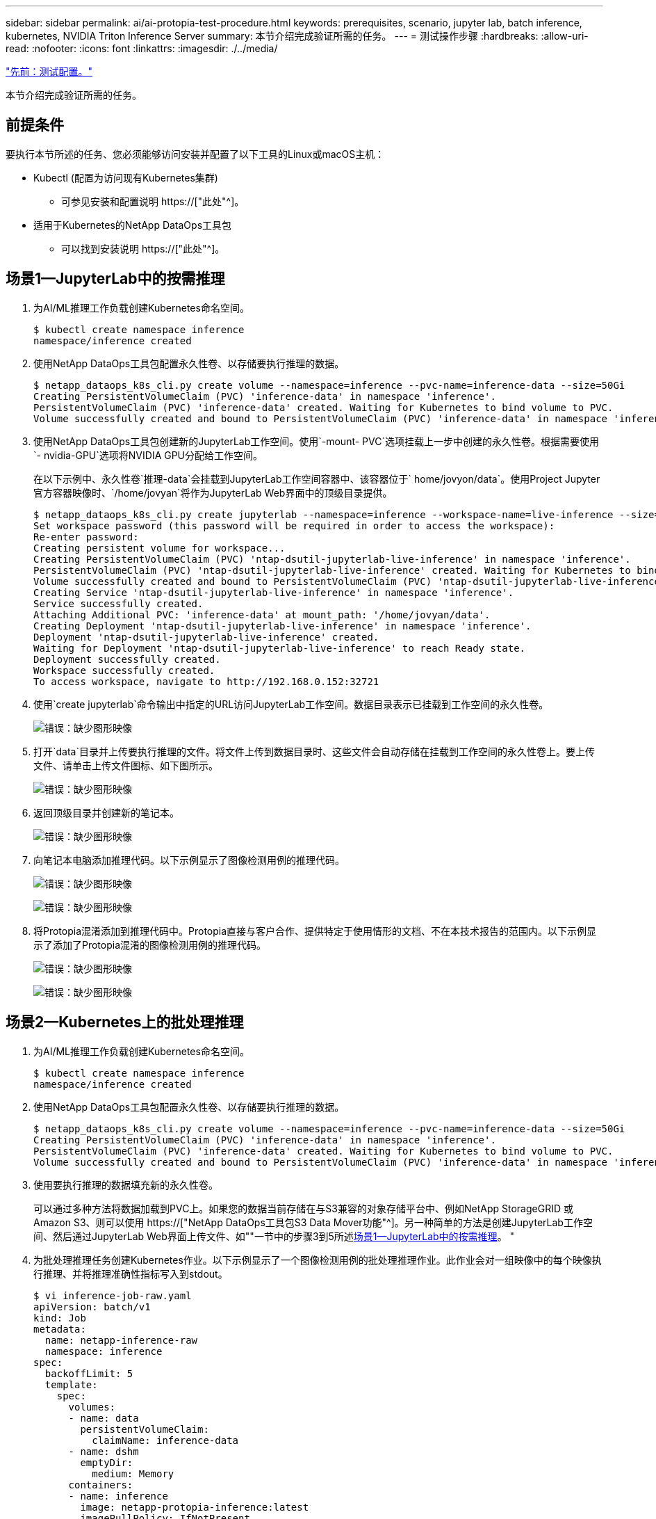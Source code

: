 ---
sidebar: sidebar 
permalink: ai/ai-protopia-test-procedure.html 
keywords: prerequisites, scenario, jupyter lab, batch inference, kubernetes, NVIDIA Triton Inference Server 
summary: 本节介绍完成验证所需的任务。 
---
= 测试操作步骤
:hardbreaks:
:allow-uri-read: 
:nofooter: 
:icons: font
:linkattrs: 
:imagesdir: ./../media/


link:ai-protopia-test-configuration.html["先前：测试配置。"]

[role="lead"]
本节介绍完成验证所需的任务。



== 前提条件

要执行本节所述的任务、您必须能够访问安装并配置了以下工具的Linux或macOS主机：

* Kubectl (配置为访问现有Kubernetes集群)
+
** 可参见安装和配置说明 https://["此处"^]。


* 适用于Kubernetes的NetApp DataOps工具包
+
** 可以找到安装说明 https://["此处"^]。






== 场景1—JupyterLab中的按需推理

. 为AI/ML推理工作负载创建Kubernetes命名空间。
+
....
$ kubectl create namespace inference
namespace/inference created
....
. 使用NetApp DataOps工具包配置永久性卷、以存储要执行推理的数据。
+
....
$ netapp_dataops_k8s_cli.py create volume --namespace=inference --pvc-name=inference-data --size=50Gi
Creating PersistentVolumeClaim (PVC) 'inference-data' in namespace 'inference'.
PersistentVolumeClaim (PVC) 'inference-data' created. Waiting for Kubernetes to bind volume to PVC.
Volume successfully created and bound to PersistentVolumeClaim (PVC) 'inference-data' in namespace 'inference'.
....
. 使用NetApp DataOps工具包创建新的JupyterLab工作空间。使用`-mount- PVC`选项挂载上一步中创建的永久性卷。根据需要使用`- nvidia-GPU`选项将NVIDIA GPU分配给工作空间。
+
在以下示例中、永久性卷`推理-data`会挂载到JupyterLab工作空间容器中、该容器位于` home/jovyon/data`。使用Project Jupyter官方容器映像时、`/home/jovyan`将作为JupyterLab Web界面中的顶级目录提供。

+
....
$ netapp_dataops_k8s_cli.py create jupyterlab --namespace=inference --workspace-name=live-inference --size=50Gi --nvidia-gpu=2 --mount-pvc=inference-data:/home/jovyan/data
Set workspace password (this password will be required in order to access the workspace):
Re-enter password:
Creating persistent volume for workspace...
Creating PersistentVolumeClaim (PVC) 'ntap-dsutil-jupyterlab-live-inference' in namespace 'inference'.
PersistentVolumeClaim (PVC) 'ntap-dsutil-jupyterlab-live-inference' created. Waiting for Kubernetes to bind volume to PVC.
Volume successfully created and bound to PersistentVolumeClaim (PVC) 'ntap-dsutil-jupyterlab-live-inference' in namespace 'inference'.
Creating Service 'ntap-dsutil-jupyterlab-live-inference' in namespace 'inference'.
Service successfully created.
Attaching Additional PVC: 'inference-data' at mount_path: '/home/jovyan/data'.
Creating Deployment 'ntap-dsutil-jupyterlab-live-inference' in namespace 'inference'.
Deployment 'ntap-dsutil-jupyterlab-live-inference' created.
Waiting for Deployment 'ntap-dsutil-jupyterlab-live-inference' to reach Ready state.
Deployment successfully created.
Workspace successfully created.
To access workspace, navigate to http://192.168.0.152:32721
....
. 使用`create jupyterlab`命令输出中指定的URL访问JupyterLab工作空间。数据目录表示已挂载到工作空间的永久性卷。
+
image:ai-protopia-image3.png["错误：缺少图形映像"]

. 打开`data`目录并上传要执行推理的文件。将文件上传到数据目录时、这些文件会自动存储在挂载到工作空间的永久性卷上。要上传文件、请单击上传文件图标、如下图所示。
+
image:ai-protopia-image4.png["错误：缺少图形映像"]

. 返回顶级目录并创建新的笔记本。
+
image:ai-protopia-image5.png["错误：缺少图形映像"]

. 向笔记本电脑添加推理代码。以下示例显示了图像检测用例的推理代码。
+
image:ai-protopia-image6.png["错误：缺少图形映像"]

+
image:ai-protopia-image7.png["错误：缺少图形映像"]

. 将Protopia混淆添加到推理代码中。Protopia直接与客户合作、提供特定于使用情形的文档、不在本技术报告的范围内。以下示例显示了添加了Protopia混淆的图像检测用例的推理代码。
+
image:ai-protopia-image8.png["错误：缺少图形映像"]

+
image:ai-protopia-image9.png["错误：缺少图形映像"]





== 场景2—Kubernetes上的批处理推理

. 为AI/ML推理工作负载创建Kubernetes命名空间。
+
....
$ kubectl create namespace inference
namespace/inference created
....
. 使用NetApp DataOps工具包配置永久性卷、以存储要执行推理的数据。
+
....
$ netapp_dataops_k8s_cli.py create volume --namespace=inference --pvc-name=inference-data --size=50Gi
Creating PersistentVolumeClaim (PVC) 'inference-data' in namespace 'inference'.
PersistentVolumeClaim (PVC) 'inference-data' created. Waiting for Kubernetes to bind volume to PVC.
Volume successfully created and bound to PersistentVolumeClaim (PVC) 'inference-data' in namespace 'inference'.
....
. 使用要执行推理的数据填充新的永久性卷。
+
可以通过多种方法将数据加载到PVC上。如果您的数据当前存储在与S3兼容的对象存储平台中、例如NetApp StorageGRID 或Amazon S3、则可以使用 https://["NetApp DataOps工具包S3 Data Mover功能"^]。另一种简单的方法是创建JupyterLab工作空间、然后通过JupyterLab Web界面上传文件、如""一节中的步骤3到5所述<<场景1—JupyterLab中的按需推理>>。 "

. 为批处理推理任务创建Kubernetes作业。以下示例显示了一个图像检测用例的批处理推理作业。此作业会对一组映像中的每个映像执行推理、并将推理准确性指标写入到stdout。
+
....
$ vi inference-job-raw.yaml
apiVersion: batch/v1
kind: Job
metadata:
  name: netapp-inference-raw
  namespace: inference
spec:
  backoffLimit: 5
  template:
    spec:
      volumes:
      - name: data
        persistentVolumeClaim:
          claimName: inference-data
      - name: dshm
        emptyDir:
          medium: Memory
      containers:
      - name: inference
        image: netapp-protopia-inference:latest
        imagePullPolicy: IfNotPresent
        command: ["python3", "run-accuracy-measurement.py", "--dataset", "/data/netapp-face-detection/FDDB"]
        resources:
          limits:
            nvidia.com/gpu: 2
        volumeMounts:
        - mountPath: /data
          name: data
        - mountPath: /dev/shm
          name: dshm
      restartPolicy: Never
$ kubectl create -f inference-job-raw.yaml
job.batch/netapp-inference-raw created
....
. 确认推理作业已成功完成。
+
....
$ kubectl -n inference logs netapp-inference-raw-255sp
100%|██████████| 89/89 [00:52<00:00,  1.68it/s]
Reading Predictions : 100%|██████████| 10/10 [00:01<00:00,  6.23it/s]
Predicting ... : 100%|██████████| 10/10 [00:16<00:00,  1.64s/it]
==================== Results ====================
FDDB-fold-1 Val AP: 0.9491256561145955
FDDB-fold-2 Val AP: 0.9205024466101926
FDDB-fold-3 Val AP: 0.9253013871078468
FDDB-fold-4 Val AP: 0.9399781485863011
FDDB-fold-5 Val AP: 0.9504280149478732
FDDB-fold-6 Val AP: 0.9416473519339292
FDDB-fold-7 Val AP: 0.9241631566241117
FDDB-fold-8 Val AP: 0.9072663297546659
FDDB-fold-9 Val AP: 0.9339648715035469
FDDB-fold-10 Val AP: 0.9447707905560152
FDDB Dataset Average AP: 0.9337148153739079
=================================================
mAP: 0.9337148153739079
....
. 将Protopia混淆添加到推理作业。您可以从Protopia中找到直接添加Protopia混淆的使用案例专用说明、该说明不在本技术报告的讨论范围内。以下示例显示了一个人脸检测用例的批处理推理作业、该用例使用0.8的字母值添加了质子模糊。此作业会在对一组图像中的每个图像执行推理之前应用程序对象模糊、然后将推理准确性指标写入stdout。
+
对于alpha值0.05%、0.1、0.2、0.4、0.6、 0.8、0.9和0.95。您可以在中查看结果 link:ai-protopia-inferencing-accuracy-comparison.html[""推理准确性比较。""]

+
....
$ vi inference-job-protopia-0.8.yaml
apiVersion: batch/v1
kind: Job
metadata:
  name: netapp-inference-protopia-0.8
  namespace: inference
spec:
  backoffLimit: 5
  template:
    spec:
      volumes:
      - name: data
        persistentVolumeClaim:
          claimName: inference-data
      - name: dshm
        emptyDir:
          medium: Memory
      containers:
      - name: inference
        image: netapp-protopia-inference:latest
        imagePullPolicy: IfNotPresent
        env:
        - name: ALPHA
          value: "0.8"
        command: ["python3", "run-accuracy-measurement.py", "--dataset", "/data/netapp-face-detection/FDDB", "--alpha", "$(ALPHA)", "--noisy"]
        resources:
          limits:
            nvidia.com/gpu: 2
        volumeMounts:
        - mountPath: /data
          name: data
        - mountPath: /dev/shm
          name: dshm
      restartPolicy: Never
$ kubectl create -f inference-job-protopia-0.8.yaml
job.batch/netapp-inference-protopia-0.8 created
....
. 确认推理作业已成功完成。
+
....
$ kubectl -n inference logs netapp-inference-protopia-0.8-b4dkz
100%|██████████| 89/89 [01:05<00:00,  1.37it/s]
Reading Predictions : 100%|██████████| 10/10 [00:02<00:00,  3.67it/s]
Predicting ... : 100%|██████████| 10/10 [00:22<00:00,  2.24s/it]
==================== Results ====================
FDDB-fold-1 Val AP: 0.8953066115834589
FDDB-fold-2 Val AP: 0.8819580264029936
FDDB-fold-3 Val AP: 0.8781107458462862
FDDB-fold-4 Val AP: 0.9085731346308461
FDDB-fold-5 Val AP: 0.9166445508275378
FDDB-fold-6 Val AP: 0.9101178994188819
FDDB-fold-7 Val AP: 0.8383443678423771
FDDB-fold-8 Val AP: 0.8476311547659464
FDDB-fold-9 Val AP: 0.8739624502111121
FDDB-fold-10 Val AP: 0.8905468076424851
FDDB Dataset Average AP: 0.8841195749171925
=================================================
mAP: 0.8841195749171925
....




== 场景3—NVIDIA Triton推理服务器

. 为AI/ML推理工作负载创建Kubernetes命名空间。
+
....
$ kubectl create namespace inference
namespace/inference created
....
. 使用NetApp DataOps工具包配置永久性卷、以用作NVIDIA Triton推理服务器的型号存储库。
+
....
$ netapp_dataops_k8s_cli.py create volume --namespace=inference --pvc-name=triton-model-repo --size=100Gi
Creating PersistentVolumeClaim (PVC) 'triton-model-repo' in namespace 'inference'.
PersistentVolumeClaim (PVC) 'triton-model-repo' created. Waiting for Kubernetes to bind volume to PVC.
Volume successfully created and bound to PersistentVolumeClaim (PVC) 'triton-model-repo' in namespace 'inference'.
....
. 将您的型号存储在中的新永久性卷上 https://["格式。"^] 这可由NVIDIA Triton推理服务器识别。
+
可以通过多种方法将数据加载到PVC上。一种简单的方法是创建JupyterLab工作空间、然后通过JupyterLab Web界面上传文件、如中的步骤3到5所述<<场景1—JupyterLab中的按需推理>>。"

. 使用NetApp DataOps工具包部署新的NVIDIA Triton推理服务器实例。
+
....
$ netapp_dataops_k8s_cli.py create triton-server --namespace=inference --server-name=netapp-inference --model-repo-pvc-name=triton-model-repo
Creating Service 'ntap-dsutil-triton-netapp-inference' in namespace 'inference'.
Service successfully created.
Creating Deployment 'ntap-dsutil-triton-netapp-inference' in namespace 'inference'.
Deployment 'ntap-dsutil-triton-netapp-inference' created.
Waiting for Deployment 'ntap-dsutil-triton-netapp-inference' to reach Ready state.
Deployment successfully created.
Server successfully created.
Server endpoints:
http: 192.168.0.152: 31208
grpc: 192.168.0.152: 32736
metrics: 192.168.0.152: 30009/metrics
....
. 使用Triton客户端SDK执行推理任务。以下Python代码摘录使用Triton Python客户端SDK为人脸检测用例执行推理任务。此示例调用Triton API并传递图像以进行推理。然后、Triton推理服务器接收请求、调用模型、并在API结果中返回推理输出。
+
....
# get current frame
frame = input_image
# preprocess input
preprocessed_input = preprocess_input(frame)
preprocessed_input = torch.Tensor(preprocessed_input).to(device)
# run forward pass
clean_activation = clean_model_head(preprocessed_input)  # runs the first few layers
######################################################################################
#          pass clean image to Triton Inference Server API for inferencing           #
######################################################################################
triton_client = httpclient.InferenceServerClient(url="192.168.0.152:31208", verbose=False)
model_name = "face_detection_base"
inputs = []
outputs = []
inputs.append(httpclient.InferInput("INPUT__0", [1, 128, 32, 32], "FP32"))
inputs[0].set_data_from_numpy(clean_activation.detach().cpu().numpy(), binary_data=False)
outputs.append(httpclient.InferRequestedOutput("OUTPUT__0", binary_data=False))
outputs.append(httpclient.InferRequestedOutput("OUTPUT__1", binary_data=False))
results = triton_client.infer(
    model_name,
    inputs,
    outputs=outputs,
    #query_params=query_params,
    headers=None,
    request_compression_algorithm=None,
    response_compression_algorithm=None)
#print(results.get_response())
statistics = triton_client.get_inference_statistics(model_name=model_name, headers=None)
print(statistics)
if len(statistics["model_stats"]) != 1:
    print("FAILED: Inference Statistics")
    sys.exit(1)

loc_numpy = results.as_numpy("OUTPUT__0")
pred_numpy = results.as_numpy("OUTPUT__1")
######################################################################################
# postprocess output
clean_pred = (loc_numpy, pred_numpy)
clean_outputs = postprocess_outputs(
    clean_pred, [[input_image_width, input_image_height]], priors, THRESHOLD
)
# draw rectangles
clean_frame = copy.deepcopy(frame)  # needs to be deep copy
for (x1, y1, x2, y2, s) in clean_outputs[0]:
    x1, y1 = int(x1), int(y1)
    x2, y2 = int(x2), int(y2)
    cv2.rectangle(clean_frame, (x1, y1), (x2, y2), (0, 0, 255), 4)
....
. 将Protopia混淆添加到推理代码中。您可以从Protopia中找到直接添加Protopia混淆的使用案例专用说明；但是、此过程不在本技术报告的讨论范围内。以下示例显示了与上一步5中显示的相同的Python代码、但添加了Protopia obfuscation。
+
请注意、在将图像传递到Triton API之前、系统会对该映像应用程序模糊。因此、非混淆映像永远不会离开本地计算机。仅通过网络传递模糊映像。此工作流适用于以下情形：在受信任区域内收集数据、但随后需要传递到该受信任区域以外以进行推理。如果没有Protopia混淆、则在敏感数据不离开受信任区域的情况下、无法实施此类工作流。

+
....
# get current frame
frame = input_image
# preprocess input
preprocessed_input = preprocess_input(frame)
preprocessed_input = torch.Tensor(preprocessed_input).to(device)
# run forward pass
not_noisy_activation = noisy_model_head(preprocessed_input)  # runs the first few layers
##################################################################
#          obfuscate image locally prior to inferencing          #
#          SINGLE ADITIONAL LINE FOR PRIVATE INFERENCE           #
##################################################################
noisy_activation = noisy_model_noise(not_noisy_activation)
##################################################################
###########################################################################################
#          pass obfuscated image to Triton Inference Server API for inferencing           #
###########################################################################################
triton_client = httpclient.InferenceServerClient(url="192.168.0.152:31208", verbose=False)
model_name = "face_detection_noisy"
inputs = []
outputs = []
inputs.append(httpclient.InferInput("INPUT__0", [1, 128, 32, 32], "FP32"))
inputs[0].set_data_from_numpy(noisy_activation.detach().cpu().numpy(), binary_data=False)
outputs.append(httpclient.InferRequestedOutput("OUTPUT__0", binary_data=False))
outputs.append(httpclient.InferRequestedOutput("OUTPUT__1", binary_data=False))
results = triton_client.infer(
    model_name,
    inputs,
    outputs=outputs,
    #query_params=query_params,
    headers=None,
    request_compression_algorithm=None,
    response_compression_algorithm=None)
#print(results.get_response())
statistics = triton_client.get_inference_statistics(model_name=model_name, headers=None)
print(statistics)
if len(statistics["model_stats"]) != 1:
    print("FAILED: Inference Statistics")
    sys.exit(1)

loc_numpy = results.as_numpy("OUTPUT__0")
pred_numpy = results.as_numpy("OUTPUT__1")
###########################################################################################

# postprocess output
noisy_pred = (loc_numpy, pred_numpy)
noisy_outputs = postprocess_outputs(
    noisy_pred, [[input_image_width, input_image_height]], priors, THRESHOLD * 0.5
)
# get reconstruction of the noisy activation
noisy_reconstruction = decoder_function(noisy_activation)
noisy_reconstruction = noisy_reconstruction.detach().cpu().numpy()[0]
noisy_reconstruction = unpreprocess_output(
    noisy_reconstruction, (input_image_width, input_image_height), True
).astype(np.uint8)
# draw rectangles
for (x1, y1, x2, y2, s) in noisy_outputs[0]:
    x1, y1 = int(x1), int(y1)
    x2, y2 = int(x2), int(y2)
    cv2.rectangle(noisy_reconstruction, (x1, y1), (x2, y2), (0, 0, 255), 4)
....


link:ai-protopia-inferencing-accuracy-comparison.html["接下来：推理准确性比较。"]
